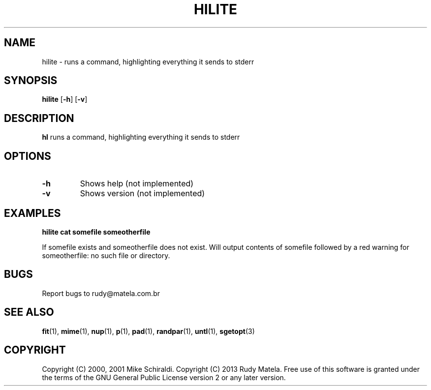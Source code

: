 .TH HILITE 1
.SH NAME
hilite \- runs a command, highlighting everything it sends to stderr
.SH SYNOPSIS
.B hilite
[\fB\-h\fR]
[\fB\-v\fR]
.SH DESCRIPTION
.B hl
runs a command, highlighting everything it sends to stderr
.SH OPTIONS
.TP
.BR \-h
Shows help (not implemented)
.TP
.BR \-v
Shows version (not implemented)
.SH EXAMPLES
.nf
.B hilite cat somefile someotherfile
.fi

If somefile exists and someotherfile does not exist. Will output contents of
somefile followed by a red warning for someotherfile: no such file or
directory.

.SH BUGS
Report bugs to rudy@matela.com.br

.SH SEE ALSO
\fBfit\fR(1), \fBmime\fR(1), \fBnup\fR(1), \fBp\fR(1), \fBpad\fR(1), \fBrandpar\fR(1), \fBuntl\fR(1), \fBsgetopt\fR(3)
.SH COPYRIGHT
.sp
Copyright (C) 2000, 2001  Mike Schiraldi.
Copyright (C) 2013 Rudy Matela. Free use of this software is granted under the
terms of the GNU General Public License version 2 or any later version.
